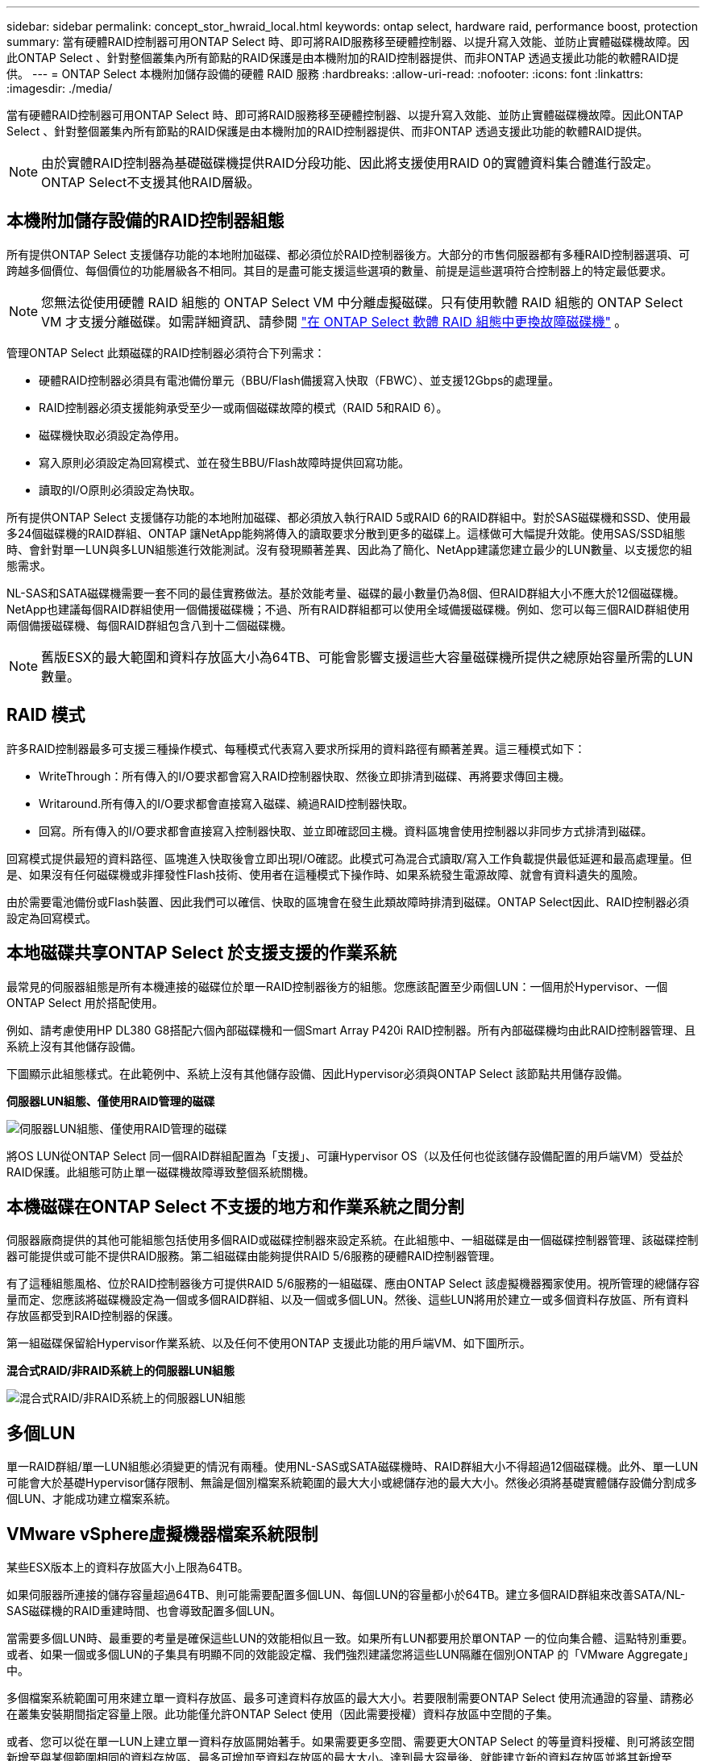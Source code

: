 ---
sidebar: sidebar 
permalink: concept_stor_hwraid_local.html 
keywords: ontap select, hardware raid, performance boost, protection 
summary: 當有硬體RAID控制器可用ONTAP Select 時、即可將RAID服務移至硬體控制器、以提升寫入效能、並防止實體磁碟機故障。因此ONTAP Select 、針對整個叢集內所有節點的RAID保護是由本機附加的RAID控制器提供、而非ONTAP 透過支援此功能的軟體RAID提供。 
---
= ONTAP Select 本機附加儲存設備的硬體 RAID 服務
:hardbreaks:
:allow-uri-read: 
:nofooter: 
:icons: font
:linkattrs: 
:imagesdir: ./media/


[role="lead"]
當有硬體RAID控制器可用ONTAP Select 時、即可將RAID服務移至硬體控制器、以提升寫入效能、並防止實體磁碟機故障。因此ONTAP Select 、針對整個叢集內所有節點的RAID保護是由本機附加的RAID控制器提供、而非ONTAP 透過支援此功能的軟體RAID提供。


NOTE: 由於實體RAID控制器為基礎磁碟機提供RAID分段功能、因此將支援使用RAID 0的實體資料集合體進行設定。ONTAP Select不支援其他RAID層級。



== 本機附加儲存設備的RAID控制器組態

所有提供ONTAP Select 支援儲存功能的本地附加磁碟、都必須位於RAID控制器後方。大部分的市售伺服器都有多種RAID控制器選項、可跨越多個價位、每個價位的功能層級各不相同。其目的是盡可能支援這些選項的數量、前提是這些選項符合控制器上的特定最低要求。


NOTE: 您無法從使用硬體 RAID 組態的 ONTAP Select VM 中分離虛擬磁碟。只有使用軟體 RAID 組態的 ONTAP Select VM 才支援分離磁碟。如需詳細資訊、請參閱 link:task_adm_replace_drives_swraid.html["在 ONTAP Select 軟體 RAID 組態中更換故障磁碟機"] 。

管理ONTAP Select 此類磁碟的RAID控制器必須符合下列需求：

* 硬體RAID控制器必須具有電池備份單元（BBU/Flash備援寫入快取（FBWC）、並支援12Gbps的處理量。
* RAID控制器必須支援能夠承受至少一或兩個磁碟故障的模式（RAID 5和RAID 6）。
* 磁碟機快取必須設定為停用。
* 寫入原則必須設定為回寫模式、並在發生BBU/Flash故障時提供回寫功能。
* 讀取的I/O原則必須設定為快取。


所有提供ONTAP Select 支援儲存功能的本地附加磁碟、都必須放入執行RAID 5或RAID 6的RAID群組中。對於SAS磁碟機和SSD、使用最多24個磁碟機的RAID群組、ONTAP 讓NetApp能夠將傳入的讀取要求分散到更多的磁碟上。這樣做可大幅提升效能。使用SAS/SSD組態時、會針對單一LUN與多LUN組態進行效能測試。沒有發現顯著差異、因此為了簡化、NetApp建議您建立最少的LUN數量、以支援您的組態需求。

NL-SAS和SATA磁碟機需要一套不同的最佳實務做法。基於效能考量、磁碟的最小數量仍為8個、但RAID群組大小不應大於12個磁碟機。NetApp也建議每個RAID群組使用一個備援磁碟機；不過、所有RAID群組都可以使用全域備援磁碟機。例如、您可以每三個RAID群組使用兩個備援磁碟機、每個RAID群組包含八到十二個磁碟機。


NOTE: 舊版ESX的最大範圍和資料存放區大小為64TB、可能會影響支援這些大容量磁碟機所提供之總原始容量所需的LUN數量。



== RAID 模式

許多RAID控制器最多可支援三種操作模式、每種模式代表寫入要求所採用的資料路徑有顯著差異。這三種模式如下：

* WriteThrough：所有傳入的I/O要求都會寫入RAID控制器快取、然後立即排清到磁碟、再將要求傳回主機。
* Writaround.所有傳入的I/O要求都會直接寫入磁碟、繞過RAID控制器快取。
* 回寫。所有傳入的I/O要求都會直接寫入控制器快取、並立即確認回主機。資料區塊會使用控制器以非同步方式排清到磁碟。


回寫模式提供最短的資料路徑、區塊進入快取後會立即出現I/O確認。此模式可為混合式讀取/寫入工作負載提供最低延遲和最高處理量。但是、如果沒有任何磁碟機或非揮發性Flash技術、使用者在這種模式下操作時、如果系統發生電源故障、就會有資料遺失的風險。

由於需要電池備份或Flash裝置、因此我們可以確信、快取的區塊會在發生此類故障時排清到磁碟。ONTAP Select因此、RAID控制器必須設定為回寫模式。



== 本地磁碟共享ONTAP Select 於支援支援的作業系統

最常見的伺服器組態是所有本機連接的磁碟位於單一RAID控制器後方的組態。您應該配置至少兩個LUN：一個用於Hypervisor、一個ONTAP Select 用於搭配使用。

例如、請考慮使用HP DL380 G8搭配六個內部磁碟機和一個Smart Array P420i RAID控制器。所有內部磁碟機均由此RAID控制器管理、且系統上沒有其他儲存設備。

下圖顯示此組態樣式。在此範例中、系統上沒有其他儲存設備、因此Hypervisor必須與ONTAP Select 該節點共用儲存設備。

*伺服器LUN組態、僅使用RAID管理的磁碟*

image:ST_08.jpg["伺服器LUN組態、僅使用RAID管理的磁碟"]

將OS LUN從ONTAP Select 同一個RAID群組配置為「支援」、可讓Hypervisor OS（以及任何也從該儲存設備配置的用戶端VM）受益於RAID保護。此組態可防止單一磁碟機故障導致整個系統關機。



== 本機磁碟在ONTAP Select 不支援的地方和作業系統之間分割

伺服器廠商提供的其他可能組態包括使用多個RAID或磁碟控制器來設定系統。在此組態中、一組磁碟是由一個磁碟控制器管理、該磁碟控制器可能提供或可能不提供RAID服務。第二組磁碟由能夠提供RAID 5/6服務的硬體RAID控制器管理。

有了這種組態風格、位於RAID控制器後方可提供RAID 5/6服務的一組磁碟、應由ONTAP Select 該虛擬機器獨家使用。視所管理的總儲存容量而定、您應該將磁碟機設定為一個或多個RAID群組、以及一個或多個LUN。然後、這些LUN將用於建立一或多個資料存放區、所有資料存放區都受到RAID控制器的保護。

第一組磁碟保留給Hypervisor作業系統、以及任何不使用ONTAP 支援此功能的用戶端VM、如下圖所示。

*混合式RAID/非RAID系統上的伺服器LUN組態*

image:ST_09.jpg["混合式RAID/非RAID系統上的伺服器LUN組態"]



== 多個LUN

單一RAID群組/單一LUN組態必須變更的情況有兩種。使用NL-SAS或SATA磁碟機時、RAID群組大小不得超過12個磁碟機。此外、單一LUN可能會大於基礎Hypervisor儲存限制、無論是個別檔案系統範圍的最大大小或總儲存池的最大大小。然後必須將基礎實體儲存設備分割成多個LUN、才能成功建立檔案系統。



== VMware vSphere虛擬機器檔案系統限制

某些ESX版本上的資料存放區大小上限為64TB。

如果伺服器所連接的儲存容量超過64TB、則可能需要配置多個LUN、每個LUN的容量都小於64TB。建立多個RAID群組來改善SATA/NL-SAS磁碟機的RAID重建時間、也會導致配置多個LUN。

當需要多個LUN時、最重要的考量是確保這些LUN的效能相似且一致。如果所有LUN都要用於單ONTAP 一的位向集合體、這點特別重要。或者、如果一個或多個LUN的子集具有明顯不同的效能設定檔、我們強烈建議您將這些LUN隔離在個別ONTAP 的「VMware Aggregate」中。

多個檔案系統範圍可用來建立單一資料存放區、最多可達資料存放區的最大大小。若要限制需要ONTAP Select 使用流通證的容量、請務必在叢集安裝期間指定容量上限。此功能僅允許ONTAP Select 使用（因此需要授權）資料存放區中空間的子集。

或者、您可以從在單一LUN上建立單一資料存放區開始著手。如果需要更多空間、需要更大ONTAP Select 的等量資料授權、則可將該空間新增至與某個範圍相同的資料存放區、最多可增加至資料存放區的最大大小。達到最大容量後、就能建立新的資料存放區並將其新增至ONTAP Select 功能區。這兩種類型的容量擴充作業均受到支援、並可透過ONTAP 使用「支援部署儲存新增功能」來達成。每ONTAP Select 個支援多達400TB儲存容量的支援節點均可設定。從多個資料存放區配置容量需要兩個步驟的程序。

初始叢集建立可用於建立ONTAP Select 一個佔用初始資料存放區部分或全部空間的不實叢集。第二個步驟是使用其他資料存放區執行一或多個容量新增作業、直到達到所需的總容量為止。本節將詳細說明此功能 link:concept_stor_capacity_inc.html["增加儲存容量"]。


NOTE: VMFS負荷非零（請參閱 link:https://kb.vmware.com/s/article/1001618["VMware知識庫1001618"]）、且嘗試使用資料存放區回報為可用的整個空間、導致叢集建立作業期間發生假錯誤。

每個資料存放區中有2%的緩衝區未使用。這個空間不需要容量授權、因為ONTAP Select 它不供人使用。只要未指定容量上限、即可自動計算緩衝區的確切GB數。ONTAP如果指定容量上限、則會先強制執行該大小。如果容量上限大小落在緩衝區大小內、叢集建立就會失敗、並顯示錯誤訊息、指出可用做容量上限的正確最大大小參數：

[listing]
----
“InvalidPoolCapacitySize: Invalid capacity specified for storage pool “ontap-select-storage-pool”, Specified value: 34334204 GB. Available (after leaving 2% overhead space): 30948”
----
VMFS 6同時支援新安裝、也支援做為現有ONTAP 的VMware部署或ONTAP Select VMware VM Storage VMotion作業的目標。

VMware不支援從VMFS 5就地升級至VMFS 6。因此、Storage VMotion是唯一允許任何VM從VMFS 5資料存放區移轉至VMFS 6資料存放區的機制。不過ONTAP Select 、除了ONTAP 從VMFS 5移轉至VMFS 6的特定目的之外、還擴大了對含VMware及VMware部署的Storage VMotion的支援、以涵蓋其他案例。



== 虛擬磁碟ONTAP Select

在其核心、ONTAP Select 透過ONTAP 一或多個儲存資源池配置的一組虛擬磁碟、呈現出一套功能完善的功能。提供一組虛擬磁碟、將其視為實體磁碟、而儲存堆疊的其餘部分則由Hypervisor抽象化。ONTAP下圖更詳細地顯示這種關係、強調實體RAID控制器、Hypervisor和ONTAP Select 不支援的VM之間的關係。

* RAID群組和LUN組態是從伺服器的RAID控制器軟體內部進行。使用VSAN或外部陣列時、不需要此組態。
* 儲存資源池組態是從Hypervisor內部進行。
* 虛擬磁碟是由個別VM所建立和擁有、ONTAP Select 在此範例中、由支援。


*虛擬磁碟對實體磁碟對應*

image:ST_12.jpg["虛擬磁碟對實體磁碟的對應"]



== 虛擬磁碟資源配置

為了提供更精簡的使用者體驗、ONTAP Select 我們的「更新」管理工具ONTAP 「還原部署」會自動從相關的儲存資源池配置虛擬磁碟、並將其附加至ONTAP Select 「更新」VM。這項作業會在初始設定和儲存新增作業期間自動執行。如果ONTAP Select 此節點是HA配對的一部分、則虛擬磁碟會自動指派給本機和鏡射儲存資源池。

將基礎附加儲存設備分割成大小相同的虛擬磁碟、每個磁碟不超過16TB。ONTAP Select如果ONTAP Select 此節點是HA配對的一部分、則每個叢集節點上至少會建立兩個虛擬磁碟、並指派給鏡射Aggregate中要使用的本機叢和鏡射叢。

例如ONTAP Select 、某個對象可以指派31 TB的資料存放區或LUN（部署VM後的剩餘空間、以及系統和根磁碟的資源配置）。然後建立四個~7.75TB虛擬磁碟、並指派給適當ONTAP 的鏡射本機叢和鏡射叢。


NOTE: 將容量新增至ONTAP Select 某個VMware可能會導致不同大小的VMDK。如需詳細資訊、請參閱一節 link:concept_stor_capacity_inc.html["增加儲存容量"]。不同FAS 於VMware系統、不同大小的VMDK可存在於同一個集合體中。在這些VMDK上使用RAID 0等量磁碟區、無論其大小為何、都能充分利用每個VMDK中的所有空間。ONTAP Select



== 虛擬化NVRAM

NetApp FAS 支援系統通常裝有實體NVRAM PCI卡、這是一種高效能卡、內含非揮發性Flash記憶體。此卡可立即ONTAP 認可傳入寫入回用戶端的功能、大幅提升寫入效能。它也可以在稱為「減少需求」的程序中、將修改過的資料區塊排程回較慢的儲存媒體。

一般而言、市售系統並未安裝此類設備。因此、此NVRAM卡的功能已虛擬化、並放入ONTAP Select 了一個分區內的系統啟動磁碟。因此、放置執行個體的系統虛擬磁碟非常重要。這也是為什麼產品需要實體RAID控制器、並針對本機附加儲存組態提供彈性快取。

NVRAM位於自己的VMDK上。將NVRAM拆分成自己的VMDK、ONTAP Select 即可讓VMware使用vNVMe驅動程式與NVRAM VMDK通訊。此外、還需要ONTAP Select 使用與ESX 6.5及更新版本相容的硬體版本13。



== 資料路徑說明：NVRAM和RAID控制器

虛擬化NVRAM系統分割區與RAID控制器之間的互動、最好是在寫入要求進入系統時、透過資料路徑來強調顯示。

傳入ONTAP Select 的寫入要求會以VM的NVRAM分割區為目標。在虛擬化層、此分割區存在ONTAP Select 於一個連接ONTAP Select 到該VMware VM的VMware系統磁碟內。在實體層、這些要求會快取到本機RAID控制器、就像所有針對基礎磁碟的區塊變更一樣。從這裡、寫入作業會確認回傳給主機。

此時、實體區塊會駐留在RAID控制器快取中、等待排清到磁碟。邏輯上、區塊位於NVRAM中、等待將資料移轉至適當的使用者資料磁碟。

由於變更的區塊會自動儲存在RAID控制器的本機快取中、因此傳入的NVRAM分割區寫入作業會自動快取、並定期排清到實體儲存媒體。這不應與定期將NVRAM內容排清回ONTAP 還原至還原資料磁碟的做法相混淆。這兩個事件是不相關的、會在不同的時間和頻率發生。

下圖顯示傳入寫入所需的I/O路徑。它強調實體層（由RAID控制器快取和磁碟表示）與虛擬層（由VM的NVRAM和資料虛擬磁碟表示）之間的差異。


NOTE: 雖然NVRAM VMDK上變更的區塊會快取到本機RAID控制器快取中、但快取並不知道VM結構或其虛擬磁碟。它會將所有變更的區塊儲存在系統上、其中NVRAM只是其中的一部分。如果Hypervisor是從相同的備份磁碟配置、則這包括綁定至Hypervisor的寫入要求。

*傳入寫入ONTAP Select 到Sing VM*

image:ST_13.jpg["傳入寫入ONTAP Select 到不實虛擬機器"]


NOTE: NVRAM磁碟分割區是在自己的VMDK上分隔。VMDK是使用ESX版本6.5或更新版本中提供的vNVME驅動程式來附加。這項變更對於ONTAP Select 使用軟體RAID進行的版本更新來說最重要、因為軟體RAID無法從RAID控制器快取中獲益。
